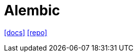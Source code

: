 = Alembic
// :url-website: 
:url-docs: https://alembic.sqlalchemy.org/en/latest/
:url-repo: https://github.com/sqlalchemy/alembic

// {url-website}[[website\]]
{url-docs}[[docs\]]
{url-repo}[[repo\]]

